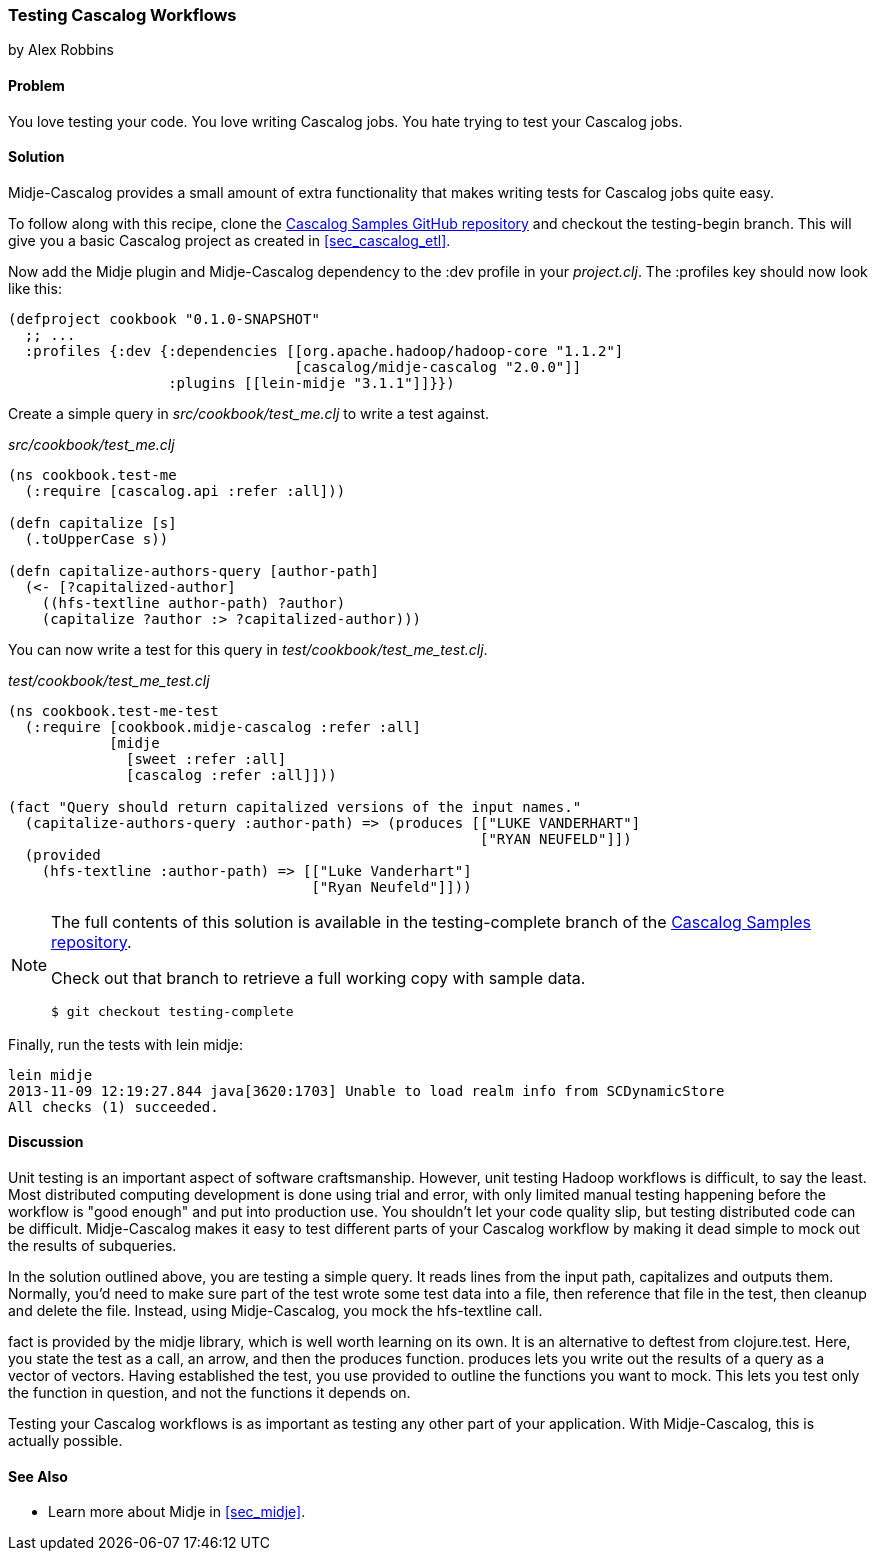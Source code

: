 === Testing Cascalog Workflows
[role="byline"]
by Alex Robbins

==== Problem

You love testing your code. You love writing Cascalog jobs. You hate
trying to test your Cascalog jobs.

==== Solution

Midje-Cascalog provides a small amount of extra functionality that
makes writing tests for Cascalog jobs quite easy.

To follow along with this recipe, clone the
https://github.com/clojure-cookbook/cascalog-samples[Cascalog Samples
GitHub repository] and checkout the +testing-begin+ branch. This will
give you a basic Cascalog project as created in <<sec_cascalog_etl>>.

Now add the Midje plugin and Midje-Cascalog dependency to the +:dev+
profile in your _project.clj_. The +:profiles+ key should now look
like this:

----
(defproject cookbook "0.1.0-SNAPSHOT"
  ;; ...
  :profiles {:dev {:dependencies [[org.apache.hadoop/hadoop-core "1.1.2"]
                                  [cascalog/midje-cascalog "2.0.0"]]
                   :plugins [[lein-midje "3.1.1"]]}})
----

Create a simple query in _src/cookbook/test_me.clj_ to write a test
against.

._src/cookbook/test_me.clj_
[source,clojure]
----
(ns cookbook.test-me
  (:require [cascalog.api :refer :all]))

(defn capitalize [s]
  (.toUpperCase s))

(defn capitalize-authors-query [author-path]
  (<- [?capitalized-author]
    ((hfs-textline author-path) ?author)
    (capitalize ?author :> ?capitalized-author)))
----

You can now write a test for this query in
_test/cookbook/test_me_test.clj_.

._test/cookbook/test_me_test.clj_
[source,clojure]
----
(ns cookbook.test-me-test
  (:require [cookbook.midje-cascalog :refer :all]
            [midje
              [sweet :refer :all]
              [cascalog :refer :all]]))

(fact "Query should return capitalized versions of the input names."
  (capitalize-authors-query :author-path) => (produces [["LUKE VANDERHART"]
                                                        ["RYAN NEUFELD"]])
  (provided
    (hfs-textline :author-path) => [["Luke Vanderhart"]
                                    ["Ryan Neufeld"]]))
----

[NOTE]
====
The full contents of this solution is available in the
+testing-complete+ branch of the
https://github.com/clojure-cookbook/cascalog-samples[Cascalog Samples
repository].

Check out that branch to retrieve a full working copy with sample data.

[source,shell]
----
$ git checkout testing-complete
----
====

Finally, run the tests with +lein midje+:

[source,console]
----
lein midje
2013-11-09 12:19:27.844 java[3620:1703] Unable to load realm info from SCDynamicStore
All checks (1) succeeded.
----

==== Discussion

Unit testing is an important aspect of software craftsmanship.
However, unit testing Hadoop workflows is difficult, to say the least.
Most distributed computing development is done using trial and error,
with only limited manual testing happening before the workflow is
"good enough" and put into production use. You shouldn't let your code
quality slip, but testing distributed code can be difficult.
Midje-Cascalog makes it easy to test different parts of your Cascalog
workflow by making it dead simple to mock out the results of
subqueries.

In the solution outlined above, you are testing a simple query. It
reads lines from the input path, capitalizes and outputs them.
Normally, you'd need to make sure part of the test wrote some test
data into a file, then reference that file in the test, then cleanup
and delete the file. Instead, using Midje-Cascalog, you mock the
+hfs-textline+ call.

+fact+ is provided by the +midje+ library, which is well worth
learning on its own. It is an alternative to +deftest+ from
+clojure.test+. Here, you state the test as a call, an arrow, and then
the +produces+ function. +produces+ lets you write out the results of
a query as a vector of vectors. Having established the test, you use
+provided+ to outline the functions you want to mock. This lets you
test only the function in question, and not the functions it depends
on.

Testing your Cascalog workflows is as important as testing any other
part of your application. With Midje-Cascalog, this is actually
possible.

==== See Also

* Learn more about Midje in <<sec_midje>>.
